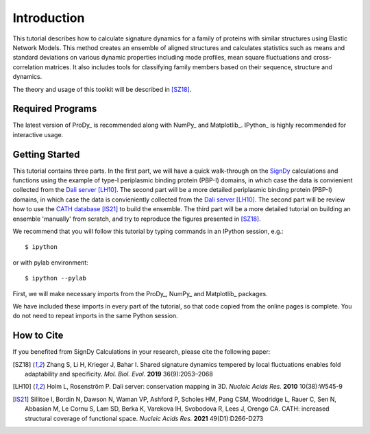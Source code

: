 Introduction
===============================================================================

This tutorial describes how to calculate signature dynamics for a family of
proteins with similar structures using Elastic Network Models. This method creates 
an ensemble of aligned structures and calculates statistics such as means and 
standard deviations on various dynamic properties including mode profiles, 
mean square fluctuations and cross-correlation matrices. It also includes tools 
for classifying family members based on their sequence, structure and dynamics.

The theory and usage of this toolkit will be described in [SZ18]_.

Required Programs
-------------------------------------------------------------------------------

The latest version of ProDy_ is recommended along with NumPy_ and Matplotlib_. 
IPython_ is highly recommended for interactive usage.


Getting Started
-------------------------------------------------------------------------------

This tutorial contains three parts. In the first part, we will have a quick 
walk-through on the SignDy_ calculations and functions using the example of type-I 
periplasmic binding protein (PBP-I) domains, in which case the data is convienient 
collected from the `Dali server`_ [LH10]_. The second part will be a more detailed 
periplasmic binding protein (PBP-I) domains, in which case the data is convieniently 
collected from the `Dali server`_ [LH10]_. The second part will be review how to use 
the `CATH database`_ [IS21]_ to build the ensemble. The third part will be a more detailed 
tutorial on building an ensemble 'manually' from scratch, and try to reproduce the 
figures presented in [SZ18]_.

We recommend that you will follow this tutorial by typing commands in an
IPython session, e.g.::

  $ ipython

or with pylab environment::

  $ ipython --pylab


First, we will make necessary imports from the ProDy_, NumPy_ and Matplotlib_
packages.

.. ipython:: python

    from prody import *
    from numpy import *
    from matplotlib.pyplot import *
    ion()

We have included these imports in every part of the tutorial, so that
code copied from the online pages is complete. You do not need to repeat
imports in the same Python session.


How to Cite
-------------------------------------------------------------------------------

If you benefited from SignDy Calculations in your research, 
please cite the following paper:

.. [SZ18] Zhang S, Li H, Krieger J, Bahar I. 
    Shared signature dynamics tempered by local fluctuations enables fold adaptability and specificity.
    *Mol. Biol. Evol.* **2019** 36(9):2053–2068

.. [LH10] Holm L, Rosenström P.
    Dali server: conservation mapping in 3D.
    *Nucleic Acids Res.* **2010** 10(38):W545-9

.. [IS21] Sillitoe I, Bordin N, Dawson N, Waman VP, Ashford P, Scholes HM, Pang CSM, Woodridge L, Rauer C, 
   Sen N, Abbasian M, Le Cornu S, Lam SD, Berka K, Varekova IH, Svobodova R, Lees J, Orengo CA.
   CATH: increased structural coverage of functional space.
   *Nucleic Acids Res.* **2021** 49(D1):D266-D273


.. _`Dali server`: http://ekhidna2.biocenter.helsinki.fi/dali/
.. _`CATH database`: https://www.cathdb.info/

.. _`SignDy`: http://prody.csb.pitt.edu/test_prody/tutorials/signdy_tutorial/
